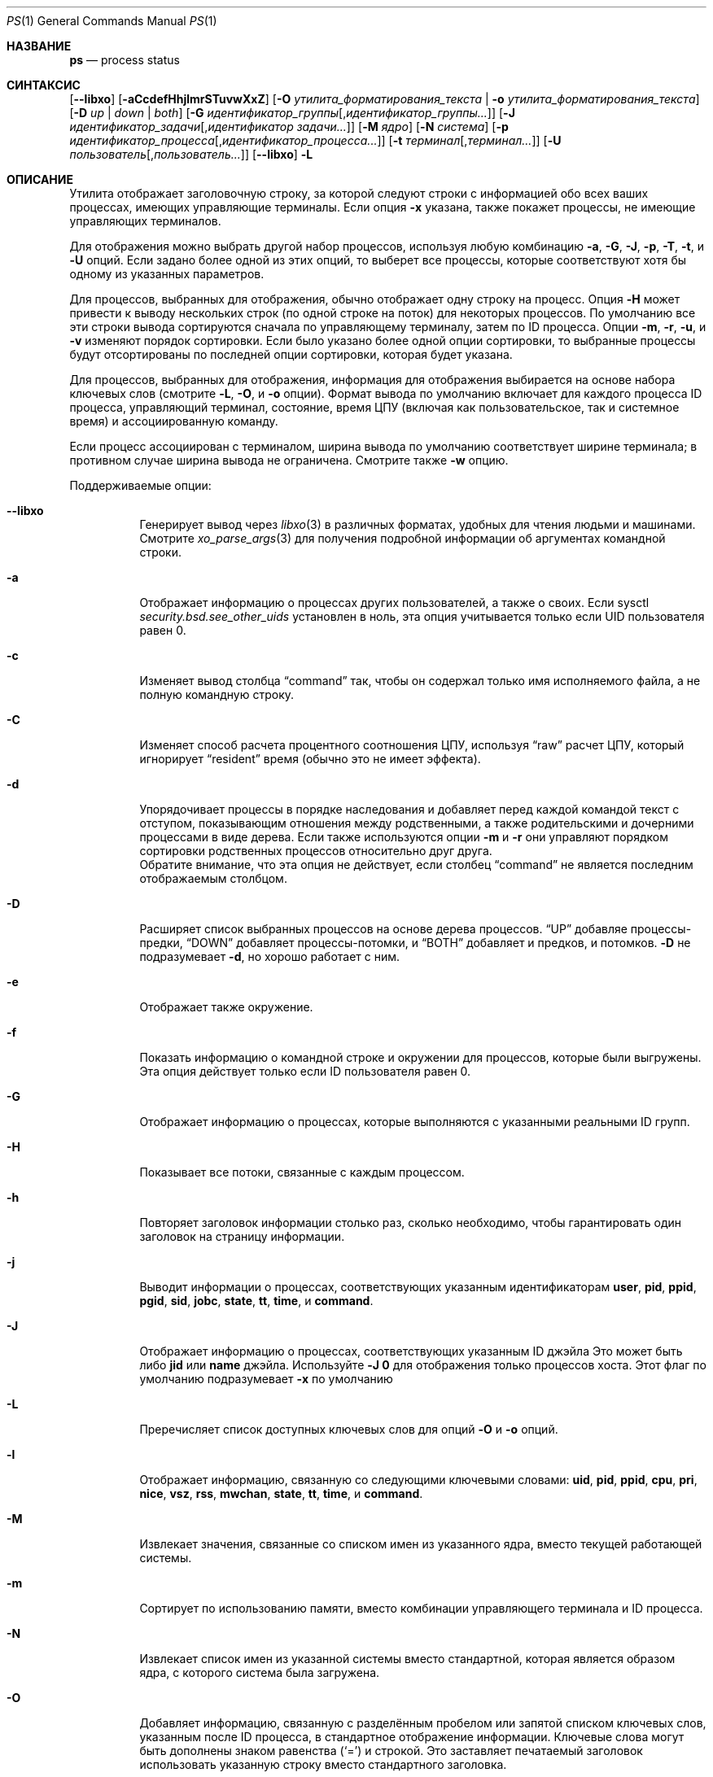 .\"-
.\" Copyright (c) 1980, 1990, 1991, 1993, 1994
.\"	Ректоры Калифорнийского университета. Все права защищены.
.\"
.\" Распространение и использование в исходном коде и двоичной форме, с использованием или без использования
.\" модификаций, если следующие условия
.\" соблюдаются:
.\" 1. При распространении исходного кода должно сохраняться вышеуказанное уведомление
.\"    об авторских правах, этот список условий и следующий дисклеймер.
.\" 2. При распространиении в двоичной форме должно воспроизводиться уведомление об авторских правах,
.\"    этот список условий и следующий ниже отказ от ответственности в
.\"    документации и/или других материалах, поставляемых с дистрибутивом.
.\" 3. Ни название университета, ни имена его участников не могут быть использованы для
.\"    поддержки или продвижения продуктов, созданных на основе данного программного обеспечения,
.\"    без специального предварительного письменного согласия.
.\"
.\" ДАННОЕ ПРОГРАММНОЕ ОБЕСПЕЧЕНИЕ ПРЕДОСТАВЛЯЕТСЯ APPLE И СОАВТОРАМИ ``КАК ЕСТЬ'', И 
.\" МЫ ОТКАЗЫВАЕМСЯ ОТ ЛЮБЫХ ПОДРАЗУМЕВАЕМЫХ ОБЯЗАТЕЛЬСТВ, ВКЛЮЧАЯ, НО НЕ ОГРАНИЧИВАЯСЬ, 
.\" ПОДРАЗУМЕВАЕМЫЕ ГАРАНТИИ ТОВАРНОЙ ПРИГОДНОСТИ И НЕПРИГОДНОСТИ ДЛЯ ОПРЕДЕЛЕННОЙ
.\" ЦЕЛИ. НИ В КОЕМ СЛУЧАЕ ПРАВООБЛАДАТЕЛИ ИЛИ СОВАТОРЫ НЕ НЕСУТ ОТВЕТСТВЕННОСТИ
.\" ЗА ЛЮБЫЕ ПРЯМЫЕ, КОСВЕННЫЕ, СЛУЧАЙНЫЕ, ОСОБЫЕ, ПОКАЗАТЕЛЬНЫЕ ИЛИ ЛОГИЧЕСКИ ВЫТЕКАЮЩИЕ
.\" УБЫТКИ (ВКЛЮЧАЯ, НО НЕ ОГРАНИЧИВАЯСЬ ИМИ, ПРИОБРЕТЕНИЕ ЗАМЕНЯЮЩИХ ТОВАРОВ ИЛИ УСЛУГ;
.\" ПОТЕРЮ ВОЗМОЖНОСТИ ИСПОЛЬЗОВАНИЯ, ДАННЫХ ИЛИ ПРИБЫЛИ; ИЛИ ПРЕКРАЩЕНИЕ ДЕЯТЕЛЬНОСТИ)
.\" НЕЗАВИСИМО ОТ ПРИЧИНЕННОГО УЩЕРБА И НА ОСНОВАНИИ ЛЮБОЙ ТЕОРИИ ОТВЕТСТВЕННОСТИ, БУДЬ ТО В РАМКАХ КОНТРАКТА, 
.\" ПРЯМОЙ ОТВЕТСТВЕННОСТИ ИЛИ ДЕЛИКТА (ВКЛЮЧАЯ ХАЛАТНОСТЬ ИЛИ ИНОЕ), ВОЗНИКШЕГО КАКИМ-ЛИБО ОБРАЗОМ
.\" В РЕЗУЛЬТАТЕ ИСПОЛЬЗОВАНИЯ ДАННОГО ПРОГРАММНОГО ОБЕСПЕЧЕНИЯ, ДАЖЕ ЕСЛИ ВЫ БЫЛИ ОСВЕДОМЛЕНЫ О ВОЗМОЖНОСТИ
.\" ТАКОГО УЩЕРБА.
.\"
.\"     @(#)ps.1	8.3 (Berkeley) 4/18/94
.\"
.Dd 24 августа, 2023 год
.Dt PS 1
.Os
.Sh НАЗВАНИЕ
.Nm ps
.Nd process status
.Sh СИНТАКСИС
.Nm
.Op Fl -libxo
.Op Fl aCcdefHhjlmrSTuvwXxZ
.Op Fl O Ar утилита_форматирования_текста | Fl o Ar утилита_форматирования_текста
.Op Fl D Ar up | down | both
.Op Fl G Ar идентификатор_группы Ns Op , Ns Ar идентификатор_группы Ns Ar ...
.Op Fl J Ar идентификатор_задачи Ns Op , Ns Ar идентификатор задачи Ns Ar ...
.Op Fl M Ar ядро
.Op Fl N Ar система
.Op Fl p Ar идентификатор_процесса Ns Op , Ns Ar идентификатор_процесса Ns Ar ...
.Op Fl t Ar терминал Ns Op , Ns Ar терминал Ns Ar ...
.Op Fl U Ar пользователь Ns Op , Ns Ar пользователь Ns Ar ...
.Nm
.Op Fl -libxo
.Fl L
.Sh ОПИСАНИЕ
Утилита 
.Nm
отображает 
заголовочную строку, за которой следуют строки с информацией обо
всех ваших 
процессах, имеющих управляющие терминалы. 
Если опция
.Fl x
указана,
.Nm
также покажет процессы, не имеющие управляющих терминалов.
.Pp
Для отображения можно выбрать другой набор процессов, используя любую 
комбинацию
.Fl a , G , J , p , T , t ,
и
.Fl U
опций.
Если задано более одной из этих опций, то
.Nm
выберет все процессы, которые соответствуют хотя бы одному из 
указанных параметров.
.Pp
Для процессов, выбранных для отображения,
.Nm
обычно отображает одну строку на процесс.
Опция
.Fl H
может привести к выводу нескольких строк (по одной строке на поток) для 
некоторых процессов. 
По умолчанию все эти строки вывода сортируются сначала по управляющему
терминалу, затем по ID процесса.
Опции
.Fl m , r , u ,
и
.Fl v
изменяют порядок сортировки.
Если было указано более одной опции сортировки, то выбранные процессы
будут отсортированы по последней опции сортировки, которая будет указана.
.Pp
Для процессов, выбранных для отображения, информация 
для отображения выбирается на основе набора ключевых слов (смотрите
.Fl L , O ,
и
.Fl o
опции).
Формат вывода по умолчанию включает для каждого процесса ID процесса,
управляющий терминал, состояние, время ЦПУ (включая как пользовательское, так и системное время) 
и ассоциированную команду.
.Pp
Если процесс
.Nm
ассоциирован с терминалом, ширина вывода по умолчанию соответствует ширине 
терминала; в противном случае ширина вывода не ограничена.
Смотрите также
.Fl w
опцию.
.Pp
Поддерживаемые опции:
.Bl -tag -width indent
.It Fl -libxo
Генерирует вывод через
.Xr libxo 3
в различных форматах, удобных для чтения людьми и машинами.
Смотрите
.Xr xo_parse_args 3
для получения подробной информации об аргументах командной строки.
.It Fl a
Отображает информацию о процессах других пользователей, а также о своих.
Если sysctl
.Va security.bsd.see_other_uids
установлен в ноль, эта опция учитывается только если UID пользователя равен 0.
.It Fl c
Изменяет вывод столбца
.Dq command
так, чтобы он содержал только имя исполняемого файла,
а не полную командную строку.
.It Fl C
Изменяет способ расчета процентного соотношения ЦПУ, используя
.Dq raw
расчет ЦПУ, который игнорирует
.Dq resident
время (обычно это не имеет
эффекта).
.It Fl d
Упорядочивает процессы в порядке наследования и добавляет перед каждой командой текст с
отступом, показывающим отношения между родственными, а также родительскими и дочерними процессами в виде дерева.
Если также используются опции
.Fl m
и
.Fl r
они управляют порядком сортировки родственных процессов 
относительно друг друга.
 Обратите внимание, что эта опция не действует, если столбец 
.Dq command
не является последним отображаемым столбцом.
.It Fl D
Расширяет список выбранных процессов на основе дерева процессов.
.Dq UP
добавляе процессы-предки,
.Dq DOWN
добавляет процессы-потомки, и
.Dq BOTH
добавляет и предков, и потомков.
.Fl D
не подразумевает
.Fl d ,
но хорошо работает с ним.
.It Fl e
Отображает также окружение.
.It Fl f
Показать информацию о командной строке и окружении для процессов, которые были выгружены.
Эта опция действует только если ID пользователя равен 0.
.It Fl G
Отображает информацию о процессах, которые выполняются с указанными 
реальными ID групп.
.It Fl H
Показывает все потоки, связанные с каждым процессом.
.It Fl h
Повторяет заголовок информации столько раз, сколько необходимо, чтобы гарантировать один 
заголовок на страницу информации.
.It Fl j
Выводит информации о процессах, соответствующих указанным идентификаторам
.Cm user , pid , ppid , pgid , sid , jobc , state , tt , time ,
и
.Cm command .
.It Fl J
Отображает информацию о процессах, соответствующих указанным ID джэйла
Это может быть либо
.Cm jid
или
.Cm name
джэйла.
Используйте
.Fl J
.Sy 0
для отображения только процессов хоста.
Этот флаг по умолчанию подразумевает
.Fl x
по умолчанию
.It Fl L
Преречисляет список доступных ключевых слов для опций
.Fl O
и
.Fl o
опций.
.It Fl l
Отображает информацию, связанную со следующими ключевыми словами:
.Cm uid , pid , ppid , cpu , pri , nice , vsz , rss , mwchan , state ,
.Cm tt , time ,
и
.Cm command .
.It Fl M
Извлекает значения, связанные со списком имен из указанного ядра,
вместо текущей работающей системы.
.It Fl m
Сортирует по использованию памяти, вместо комбинации управляющего
терминала и ID процесса.
.It Fl N
Извлекает список имен из указанной системы вместо стандартной,
которая является образом ядра, с которого система была загружена.
.It Fl O
Добавляет информацию, связанную с разделённым пробелом или запятой
списком ключевых слов, указанным после ID процесса,
в стандартное отображение 
информации.
Ключевые слова могут быть дополнены знаком равенства
.Pq Ql =
и строкой.
Это заставляет печатаемый заголовок использовать указанную строку вместо
стандартного заголовка.
.It Fl o
Отображает информацию, связанную с указанным списком ключевых слов,
разделённым пробелом или запятой.
Последнее ключевое слово в списке может быть дополнено знаком равенства
.Pq Ql =
и строкой, которая охватывает остальную часть аргумента и может содержать
пробелы и запятые.
Это заставляет печатаемый заголовок использовать указанную строку вместо
стандартного заголовка.
Несколько ключевых слов также могут быть указаны в форме более чем одной
.Fl o
опции.
Таким образом, тексты заголовков для нескольких ключевых слов могут быть изменены.
Если все ключевые слова имеют пустые тексты заголовков, то строка заголовка не пишется.
.It Fl p
Отображает информацию о процессах, соответствующих указанным ID процессов.
.It Fl r
Сортирует по текущему использованию ЦПУ, вместо комбинации управляющего
терминала и ID процесса.
.It Fl S
Изменяет способ расчёта времени процессов, а именно время_цпу, системное_время и время_пользователя,
путём суммирования всех завершённых дочерних процессов к их родительскому процессу.
.It Fl T
Отображает информацию о процессах, прикреплённых к устройству, связанному
со стандартным вводом.
.It Fl t
Отображает информацию о процессах, прикреплённых к указанным терминальным
устройствам.
Полные пути, а также сокращения (смотрите объяснение ключевого слова
.Cm tt )
Могут быть указаны.
.It Fl U
Отображает процессы, принадлежащие указанным именам пользователя.
.It Fl u
Отображает информацию, связанную со следующими ключевыми словами:
.Cm user , pid , %cpu , %mem , vsz , rss , tt , state , start , time ,
и
.Cm command .
Опция
.Fl u
подразумевает
.Fl r
опцию.
.It Fl v
Отображает информацию, связанную со следующими ключевыми словами:
.Cm pid , state , time , sl , re , pagein , vsz , rss , lim , tsiz ,
.Cm %cpu , %mem ,
и
.Cm command .
Опция
.Fl v
подразумевает
.Fl m
опцию.
.It Fl w
Используйте по крайней мере 132 столбца для отображения информации, вместо стандартного, который
является размером окна, если
.Nm
ассоциирован с терминалом.
Если опция
.Fl w
указана более одного раза,
.Nm
будет использовать столько столбцов, сколько необходимо, без учёта размера окна.
Обратите внимание, что эта опция не имеет эффекта, если столбец
.Dq command
не является последним отображаемым столбцом.
.It Fl X
При отображении процессов, соответствующих другим опциям, пропускает любые процессы,
которые не имеют управляющего терминала.
Это стандартное поведение.
.It Fl x
При отображении процессов, соответствующих другим опциям, включает процессы,
которые не имеют управляющего терминала.
Это противоположно
.Fl X
опции.
Если обе опции
.Fl X
и
.Fl x
указаны в одной команде, то
.Nm
использует ту, которая была указана последней.
.It Fl Z
Добавляет метку
.Xr mac 4
в список ключевых слов, для которых
.Nm
будет отображать информацию.
.El
.Pp
Полный список доступных ключевых слов приведен ниже.
Некоторые из этих ключевых слов дополнительно уточняются следующим образом:
.Bl -tag -width lockname
.It Cm %cpu
Использование ЦПУ процессом; это среднее значение с точностью до
минуты за предыдущее (реальное) время.
Поскольку временная база, на основе которой это вычисляется, варьируется (поскольку процессы могут
быть очень молодыми), возможно, что сумма всех полей
.Cm %cpu
может превышать 100%.
.It Cm %mem
Процент реальной памяти, используемой этим процессом.
.It Cm class
Класс входа, связанный с процессом.
.It Cm flags
Флаги, связанные с процессом, как в
файле
.In sys/proc.h :
.Bl -column P_SINGLE_BOUNDARY 0x40000000
.It Dv "P_ADVLOCK" Ta No "0x00001" Ta "Process may hold a POSIX advisory lock"
.It Dv "P_CONTROLT" Ta No "0x00002" Ta "Has a controlling terminal"
.It Dv "P_KPROC" Ta No "0x00004" Ta "Kernel process"
.It Dv "P_PPWAIT" Ta No "0x00010" Ta "Parent is waiting for child to exec/exit"
.It Dv "P_PROFIL" Ta No "0x00020" Ta "Has started profiling"
.It Dv "P_STOPPROF" Ta No "0x00040" Ta "Has thread in requesting to stop prof"
.It Dv "P_HADTHREADS" Ta No "0x00080" Ta "Has had threads (no cleanup shortcuts)"
.It Dv "P_SUGID" Ta No "0x00100" Ta "Had set id privileges since last exec"
.It Dv "P_SYSTEM" Ta No "0x00200" Ta "System proc: no sigs, stats or swapping"
.It Dv "P_SINGLE_EXIT" Ta No "0x00400" Ta "Threads suspending should exit, not wait"
.It Dv "P_TRACED" Ta No "0x00800" Ta "Debugged process being traced"
.It Dv "P_WAITED" Ta No "0x01000" Ta "Someone is waiting for us"
.It Dv "P_WEXIT" Ta No "0x02000" Ta "Working on exiting"
.It Dv "P_EXEC" Ta No "0x04000" Ta "Process called exec"
.It Dv "P_WKILLED" Ta No "0x08000" Ta "Killed, shall go to kernel/user boundary ASAP"
.It Dv "P_CONTINUED" Ta No "0x10000" Ta "Proc has continued from a stopped state"
.It Dv "P_STOPPED_SIG" Ta No "0x20000" Ta "Stopped due to SIGSTOP/SIGTSTP"
.It Dv "P_STOPPED_TRACE" Ta No "0x40000" Ta "Stopped because of tracing"
.It Dv "P_STOPPED_SINGLE" Ta No "0x80000" Ta "Only one thread can continue"
.It Dv "P_PROTECTED" Ta No "0x100000" Ta "Do not kill on memory overcommit"
.It Dv "P_SIGEVENT" Ta No "0x200000" Ta "Process pending signals changed"
.It Dv "P_SINGLE_BOUNDARY" Ta No "0x400000" Ta "Threads should suspend at user boundary"
.It Dv "P_HWPMC" Ta No "0x800000" Ta "Process is using HWPMCs"
.It Dv "P_JAILED" Ta No "0x1000000" Ta "Process is in jail"
.It Dv "P_TOTAL_STOP" Ta No "0x2000000" Ta "Stopped for system suspend"
.It Dv "P_INEXEC" Ta No "0x4000000" Ta Process is in Xr execve 2
.It Dv "P_STATCHILD" Ta No "0x8000000" Ta "Child process stopped or exited"
.It Dv "P_INMEM" Ta No "0x10000000" Ta "Loaded into memory"
.It Dv "P_SWAPPINGOUT" Ta No "0x20000000" Ta "Process is being swapped out"
.It Dv "P_SWAPPINGIN" Ta No "0x40000000" Ta "Process is being swapped in"
.It Dv "P_PPTRACE" Ta No "0x80000000" Ta "Vforked child issued ptrace(PT_TRACEME)"
.El
.It Cm flags2
Флаги, хранящиеся в
.Va p_flag2
ассоциированы с процессом, как во
включаемом файле
.In sys/proc.h :
.Bl -column P2_INHERIT_PROTECTED 0x00000001
.It Dv "P2_INHERIT_PROTECTED" Ta No "0x00000001" Ta "New children get P_PROTECTED"
.It Dv "P2_NOTRACE" Ta No "0x00000002" Ta "No" Xr ptrace 2 attach or coredumps
.It Dv "P2_NOTRACE_EXEC" Ta No "0x00000004" Ta Keep P2_NOPTRACE on Xr execve 2
.It Dv "P2_AST_SU" Ta No "0x00000008" Ta "Handles SU ast for kthreads"
.It Dv "P2_PTRACE_FSTP" Ta No "0x00000010" Ta "SIGSTOP from PT_ATTACH not yet handled"
.El
.It Cm label
Метка мандатного управления доступом процесса.
.It Cm lim
Мягкий лимит на использованную память, задается через вызов
.Xr setrlimit 2 .
.It Cm lstart
Точное время начала команды, используя формат
.Ql %c
описанный в
.Xr strftime 3 .
.It Cm lockname
Имя блокировки, на которой в данный момент заблокирован процесс.
Если имя недействительно или неизвестно, тогда
.Dq ???\&
отображается.
.It Cm logname
Имя пользователя, связанное с сессией, в которой находится процесс (смотрите
.Xr getlogin 2 ) .
.It Cm mwchan
Имя события, если процесс заблокирован обычным образом, или имя блокировки, если
процесс заблокирован на блокировке.
Смотрите ключевые слова wchan и lockname
для для получения подробной информации.
.It Cm nice
Приращение планирования процесса (смотрите
.Xr setpriority 2 ) .
.It Cm rss
реальный размер памяти (набор резидентов) процесса (в единицах 1024 байт).
.It Cm start
Время начала команды.
Если команда была запущена менее 24 часов назад, время начала отображается используя,
формат
.Dq Li %H:%M ,
описанный в
.Xr strftime 3 .
Если команда была запущена менее 7 дней назад, время начала 
отображается, используя
.Dq Li %a%H
формат.
В противном случае, время начала отображается, используя
.Dq Li %e%b%y
формат.
.It Cm state
Состояние обозначается последовательностью символов, например,
.Dq Li RWNA .
Первый символ указывает состояние выполнения процесса:
.Pp
.Bl -tag -width indent -compact
.It Li D
обозначает процесс, находящийся в дисковом (или другом кратковременном, непрерывном) режиме ожидания.
.It Li I
Обозначает процесс в режиме ожидания (спящий более чем 20 секунд).
.It Li L
Обозначает процесс, ожидающий получения блокировки.
.It Li R
Обозначает исполняемый процесс.
.It Li S
Обозначает процесс, который спит менее 20 секунд.
.It Li T
Обозначает остановленный процесс.
.It Li W
Обозначает простаивающий поток прерывания.
.It Li Z
Обозначает мертвый процесс (так называемый
.Dq zombie ) .
.El
.Pp
Дополнительные символы после этих, если они есть, указывают дополнительную
информацию о состоянии:
.Pp
.Bl -tag -width indent -compact
.It Li +
Процесс находится в группе процессов переднего плана своего управляющего терминала.
.It Li <
Процесс получил повышенный приоритет планирования ЦПУ.
.It Li C
Процесс находится в режиме возможностей
.Xr capsicum 4
режиме возможностей.
.It Li E
Процесс пытается завершиться.
.It Li J
Обозначает процесс, который находится в
.Xr jail 2 .
Имя хоста джэйла можно найти в
.Pa /proc/ Ns Ao Ar pid Ac Ns Pa /status .
.It Li L
У процесса есть страницы, заблокированные в ядре (например, для сырого ввода/вывода).
.It Li N
У процесса снижен приоритет планирования ЦПУ (смотрите
.Xr setpriority 2 ) .
.It Li s
Процесс является лидером сессии.
.It Li V
Родительский процесс приостановлен во время выполнения
.Xr vfork 2 ,
ожидая выполнения exec или выхода процесса.
.It Li W
Процесс выгружен из памяти.
.It Li X
Процесс отслеживается или отлаживается.
.El
.It Cm tt
Сокращение для полного пути управляющего терминала, если таковой имеется.
Сокращение состоит из трех букв, следующих за
.Pa /dev/tty ,
или, для псевдотерминалов, соответствующей записи в
.Pa /dev/pts .
За этим следует
.Ql - ,
если процесс больше не может достичь этого
управляющего терминала (то есть, он был отозван).
Тег
.Ql -
без предшествующего двухбуквенного сокращения или номера устройства псевдотерминала
указывает на процесс, который никогда не имел управляющего терминала.
Полный имя пути управляющего терминала доступен через
.Cm tty
ключевое слово.
.It Cm wchan
Событие (адрес в системе), на котором процесс ожидает.
При численном выводе начальная часть адреса отсекается,
и результат выводится в шестнадцатеричном формате, например, 0x80324000 выводится
как 324000.
.El
.Pp
При выводе с использованием ключевого слова command, процесс, который завершился и
имеет родителя, который еще не ожидал этот процесс (другими словами, зомби),
перечисляется как
.Dq Li <defunct> ,
и процесс, который блокируется при попытке
выхода, перечисляется как
.Dq Li <exiting> .
Если аргументы не могут быть найдены (обычно потому, что они не были установлены, как это
бывает с системными процессами и/или потоками ядра), имя команды выводится
в квадратных скобках.
Утилита
.Nm
сначала пытается получить аргументы, кэшированные ядром (если они были
короче значения
.Va kern.ps_arg_cache_limit
sysctl).
Процесс может изменить аргументы, показанные с помощью
.Xr setproctitle 3 .
В противном случае,
.Nm
делает обоснованное предположение о названии файла и аргументах, заданных при
создании процесса путём анализа памяти или области подкачки.
Этот метод по своей сути несколько ненадёжен, и в любом случае процесс
имеет право уничтожить эту информацию.
На ключевое слово ucomm (учёт), однако, можно полагаться.
Если аргументы недоступны или не согласуются с ключевым словом ucomm,
то значение для ключевого слова ucomm добавляется к аргументам в скобках.
.Sh КЛЮЧЕВЫЕ СЛОВА
Ниже приведён полный список доступных ключевых слов и их 
значений.
Некоторые из них имеют алиасы (синонимы ключевых слов).
.Pp
.Bl -tag -width ".Cm sigignore" -compact
.It Cm %cpu
процентное использование ЦПУ (алиас
.Cm pcpu )
.It Cm %mem
percentage memory usage (alias
.Cm pmem )
.It Cm acflag
процентное использование памяти (алиас
.Cm acflg )
.It Cm args
команда и аргументы
.It Cm class
класс логина
.It Cm comm
команда
.It Cm command
команда и аргументы
.It Cm cow
количество ошибок копирования при записи
.It Cm cpu
номер процессора, на котором выполняется процесс (виден только на СМП 
системах)
.It Cm dsiz
размер данных (в килобайтах)
.It Cm emul
среда эмуляции системных вызовов (ABI)
.It Cm etime
прошедшее время выполнения, формат
.Do
.Op days- Ns
.Op hours\&: Ns
минуты:секунды
.Dc
.It Cm etimes
прошедшее время выполнения, в целых десятичных секундах
.It Cm fib
стандартный номер FIB, смотрите
.Xr setfib 1
.It Cm flags
флаги процесса, в шестнадцатеричном формате (алиас
.Cm f )
.It Cm flags2
дополнительный набор флагов процесса, в шестнадцатеричном формате (алиас
.Cm f2 )
.It Cm gid
эффективный ID группы (алиас
.Cm egid )
.It Cm group
название группы (из egid) (алиас
.Cm egroup )
.It Cm inblk
общее количество прочитанных блоков (алиас
.Cm inblock )
.It Cm jail
имя джэйла
.It Cm jid
ID джэйла
.It Cm jobc
счётчик управления заданиями
.It Cm ktrace
флаги трассировки
.It Cm label
метка мандатного контроля доступа
.It Cm lim
ограничение использования памяти
.It Cm lockname
lимя блокировки, на которой в данный момент происходит блокирование (как символическое имя)
.It Cm logname
логин пользователя, начавшего сессию
.It Cm lstart
время начала
.It Cm lwp
ID потока (легковесного процесса) (алиас
.Cm tid )
.It Cm majflt
общее количество ошибок страниц
.It Cm minflt
общее количество восстановлений страниц
.It Cm msgrcv
общее количество полученных сообщений (чтения из пайпов/сокетов)
.It Cm msgsnd
общее количество отправленных сообщений (записи в пайпы/сокеты)
.It Cm mwchan
канал ожидания или блокировка, на которой в данный момент происходит блокирование
.It Cm nice
значение nice (алиас
.Cm ni )
.It Cm nivcsw
общее количество недобровольных переключений контекста
.It Cm nlwp
количество потоков (легковесных процессов), связанных с процессом
.It Cm nsigs
общее количество принятых сигналов (алиас
.Cm nsignals )
.It Cm nswap
общее количество операций свопинга ввода/вывода
.It Cm nvcsw
общее количество добровольных переключений контекста
.It Cm nwchan
канал ожидания (как адрес)
.It Cm oublk
общее количество записанных блоков (алиас
.Cm oublock )
.It Cm paddr
указатель на процесс
.It Cm pagein
pageins (same as majflt)
.It Cm pgid
номер группы процессов
.It Cm pid
ID процесса
.It Cm ppid
ID родительского процесса
.It Cm pri
приоритет планирования
.It Cm re
время пребывания в ядре (в секундах; 127 = бесконечность)
.It Cm rgid
реальный ID группы
.It Cm rgroup
название группы (из rgid)
.It Cm rss
размер резидентного набора
.It Cm rtprio
приоритет в реальном времени (смотрите
.Xr rtprio 1)
.It Cm ruid
реальный ID пользователя
.It Cm ruser
имя пользователя (из ruid)
.It Cm sid
ID сессии
.It Cm sig
ожидающие сигналы (алиас
.Cm pending )
.It Cm sigcatch
перехваченные сигналы (алиас
.Cm caught )
.It Cm sigignore
игнорируемые сигналы (алиас
.Cm ignored )
.It Cm sigmask
заблокированные сигналы (алиас
.Cm blocked )
.It Cm sl
время сна (в секундах; 127 = бесконечность)
.It Cm ssiz
размер стека (в килобайтах)
.It Cm start
время начала
.It Cm state
символическое состояние процесса (алиас
.Cm stat )
.It Cm svgid
сохранённый ID группы из исполняемого файла с setgid
.It Cm svuid
сохранённый ID пользователя из исполняемого файла с setuid
.It Cm systime
накопленное системное время ЦПУ
.It Cm tdaddr
адрес потока
.It Cm tdname
название потока
.It Cm tdev
номер устройства управляющего терминала
.It Cm time
накопленное время ЦПУ, пользовательское + системное (алиас
.Cm cputime )
.It Cm tpgid
ID группы процессов управляющего терминала
.It Cm tracer
ID процесса трассировщика
.\".It Cm trss
.\"text resident set size (in Kbytes)
.It Cm tsid
ID сессии управляющего терминала
.It Cm tsiz
размер текста (в килобайтах)
.It Cm tt
имя управляющего терминала (аббревиатура из двух букв)
.It Cm tty
полное имя управляющего терминала
.It Cm ucomm
имя, используемое для учёта
.It Cm uid
эффективный ID пользователя (алиас
.Cm euid )
.It Cm upr
приоритет планирования при возврате из системного вызова (алиас
.Cm usrpri )
.It Cm uprocp
указатель процесса
.It Cm user
имя пользователя (из ID пользователя)
.It Cm usertime
накопленное пользовательское время ЦПУ
.It Cm vmaddr
указатель на пространство виртуальной памяти
.It Cm vsz
виртуальный размер в килобайтах (алиас
.Cm vsize )
.It Cm wchan
канал ожидания (в символическом имени)
.It Cm xstat
статус выхода или остановки (действителен только для остановленных или зомби-процессов)
.El
.Pp
Обратите внимание, что столбец
.Cm pending
отображает битовую маску сигналов, ожидающих в очереди процесса, когда опция
.Fl H
не указана, в противном случае очередь ожидающих сигналов для каждого потока
показывается.
.Sh ОКРУЖЕНИЕ
Следующие переменные окружения влияют на выполнение
.Nm :
.Bl -tag -width ".Ev COLUMNS"
.It Ev COLUMNS
Если установлено, указывает предпочтительную ширину вывода пользователя в позициях столбцов.
По умолчанию,
.Nm
пытается автоматически определить ширину терминала.
.El
.Sh FILES
.Bl -tag -width ".Pa /boot/kernel/kernel" -compact
.It Pa /boot/kernel/kernel
стандартный список имен системы
.El
.Sh СТАТУС ЗАВЕРШЕНИЯ
.Ex -std
.Sh ПРИМЕРЫ
Отображение информации обо всех системных процессах:
.Pp
.Dl $ ps -auxw
.Sh СМОТРИТЕ ТАКЖЕ
.Xr kill 1 ,
.Xr pgrep 1 ,
.Xr pkill 1 ,
.Xr procstat 1 ,
.Xr w 1 ,
.Xr kvm 3 ,
.Xr libxo 3 ,
.Xr strftime 3 ,
.Xr xo_parse_args 3 ,
.Xr mac 4 ,
.Xr procfs 5 ,
.Xr pstat 8 ,
.Xr sysctl 8 ,
.Xr mutex 9
.Sh СТАНДАРТЫ
По историческим причинам, утилита
.Nm
в
.Fx
поддерживает другой набор опций, отличный от описанного в
.St -p1003.2 ,
и от того, что поддерживается в
.No non- Ns Bx
операционных системах.
.Sh ИСТОРИЯ
Команда
.Nm
появилась в 
.At v3
в 8 разделе мануала.
.Sh БАГИ
Поскольку
.Nm
не может работать быстрее системы и выполняется как любой другой запланированный
процесс, информация, которую он отображает, никогда не может быть точной.
.Pp
Утилита
.Nm
некорректно отображает списки аргументов, содержащих многобайтовые
символы.

